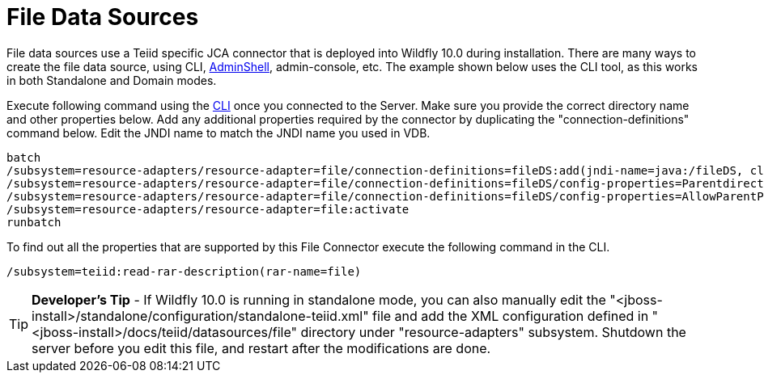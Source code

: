 
= File Data Sources

File data sources use a Teiid specific JCA connector that is deployed into Wildfly 10.0 during installation. There are many ways to create the file data source, using CLI, link:AdminShell.adoc[AdminShell], admin-console, etc. The example shown below uses the CLI tool, as this works in both Standalone and Domain modes.

Execute following command using the https://docs.jboss.org/author/display/AS72/Admin+Guide#AdminGuide-RunningtheCLI[CLI] once you connected to the Server. Make sure you provide the correct directory name and other properties below. Add any additional properties required by the connector by duplicating the "connection-definitions" command below. Edit the JNDI name to match the JNDI name you used in VDB.

[source,java]
----
batch
/subsystem=resource-adapters/resource-adapter=file/connection-definitions=fileDS:add(jndi-name=java:/fileDS, class-name=org.teiid.resource.adapter.file.FileManagedConnectionFactory, enabled=true, use-java-context=true)
/subsystem=resource-adapters/resource-adapter=file/connection-definitions=fileDS/config-properties=Parentdirectory:add(value=/home/rareddy/testing/)
/subsystem=resource-adapters/resource-adapter=file/connection-definitions=fileDS/config-properties=AllowParentPaths:add(value=true)
/subsystem=resource-adapters/resource-adapter=file:activate
runbatch
----

To find out all the properties that are supported by this File Connector execute the following command in the CLI.

[source,java]
----
/subsystem=teiid:read-rar-description(rar-name=file)
----

TIP: *Developer’s Tip* - If Wildfly 10.0 is running in standalone mode, you can also manually edit the  "<jboss-install>/standalone/configuration/standalone-teiid.xml" file and add the XML configuration defined in "<jboss-install>/docs/teiid/datasources/file" directory under "resource-adapters" subsystem. Shutdown the server before you edit this file, and restart after the modifications are done.


